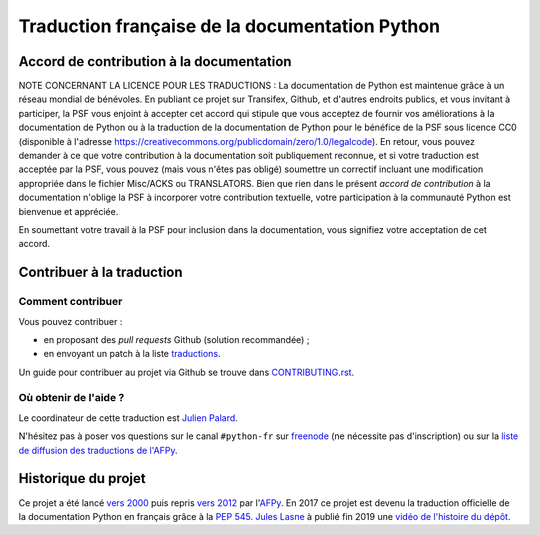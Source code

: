 Traduction française de la documentation Python
===============================================

|build| |progression|

.. |build| image:: https://travis-ci.org/python/python-docs-fr.svg?branch=3.8
   :target: https://travis-ci.org/python/python-docs-fr
   :width: 45%

.. |progression| image:: https://img.shields.io/badge/dynamic/json.svg?label=fr&query=%24.fr&url=http%3A%2F%2Fgce.zhsj.me%2Fpython/newest
   :width: 45%


Accord de contribution à la documentation
-----------------------------------------

NOTE CONCERNANT LA LICENCE POUR LES TRADUCTIONS : La documentation de Python
est maintenue grâce à un réseau mondial de bénévoles. En publiant ce projet
sur Transifex, Github, et d'autres endroits publics, et vous invitant
à participer, la PSF vous enjoint à accepter cet accord qui stipule que vous
acceptez de fournir vos améliorations à la documentation de Python ou à la
traduction de la documentation de Python pour le bénéfice de la PSF sous licence
CC0 (disponible à l'adresse
https://creativecommons.org/publicdomain/zero/1.0/legalcode). En retour, vous
pouvez demander à ce que votre contribution à la documentation soit
publiquement reconnue, et si votre traduction est acceptée par la
PSF, vous pouvez (mais vous n'êtes pas obligé) soumettre un correctif incluant
une modification appropriée dans le fichier Misc/ACKS ou TRANSLATORS. Bien que
rien dans le présent *accord de contribution* à la documentation n'oblige la PSF
à incorporer votre contribution textuelle, votre participation à la communauté
Python est bienvenue et appréciée.

En soumettant votre travail à la PSF pour inclusion dans la documentation,
vous signifiez votre acceptation de cet accord.


Contribuer à la traduction
--------------------------

Comment contribuer
~~~~~~~~~~~~~~~~~~

Vous pouvez contribuer :

- en proposant des *pull requests* Github (solution recommandée) ;
- en envoyant un patch à la liste `traductions <https://lists.afpy.org/mailman/listinfo/traductions>`_.

Un guide pour contribuer au projet via Github se trouve dans
`CONTRIBUTING.rst
<https://github.com/python/python-docs-fr/blob/3.8/CONTRIBUTING.rst>`_.


Où obtenir de l'aide ?
~~~~~~~~~~~~~~~~~~~~~~

Le coordinateur de cette traduction est `Julien Palard <https://mdk.fr/>`_.

N'hésitez pas à poser vos questions sur le canal ``#python-fr`` sur `freenode
<https://kiwi.freenode.net/>`_ (ne nécessite pas d'inscription) ou sur la
`liste de diffusion des traductions de l'AFPy <https://lists.afpy.org/mailman/listinfo/traductions>`_.


Historique du projet
--------------------

Ce projet a été lancé `vers 2000
<https://julienpalard.frama.io/write-the-docs-paris-19/#/2>`_ puis
repris `vers 2012 <https://github.com/AFPy/python_doc_fr>`_ par
l'`AFPy <https://www.afpy.org/>`_. En 2017 ce projet est devenu la
traduction officielle de la documentation Python en français grâce à
la `PEP 545 <https://www.python.org/dev/peps/pep-0545/>`_. `Jules Lasne
<https://github.com/Seluj78>`_ à publié fin 2019 une `vidéo de
l'histoire du dépôt <https://youtu.be/azXmvpEJMhU>`_.
